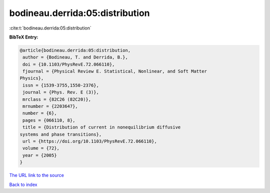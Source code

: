 bodineau.derrida:05:distribution
================================

:cite:t:`bodineau.derrida:05:distribution`

**BibTeX Entry:**

.. code-block:: bibtex

   @article{bodineau.derrida:05:distribution,
    author = {Bodineau, T. and Derrida, B.},
    doi = {10.1103/PhysRevE.72.066110},
    fjournal = {Physical Review E. Statistical, Nonlinear, and Soft Matter
   Physics},
    issn = {1539-3755,1550-2376},
    journal = {Phys. Rev. E (3)},
    mrclass = {82C26 (82C20)},
    mrnumber = {2203647},
    number = {6},
    pages = {066110, 8},
    title = {Distribution of current in nonequilibrium diffusive
   systems and phase transitions},
    url = {https://doi.org/10.1103/PhysRevE.72.066110},
    volume = {72},
    year = {2005}
   }

`The URL link to the source <ttps://doi.org/10.1103/PhysRevE.72.066110}>`__


`Back to index <../By-Cite-Keys.html>`__
